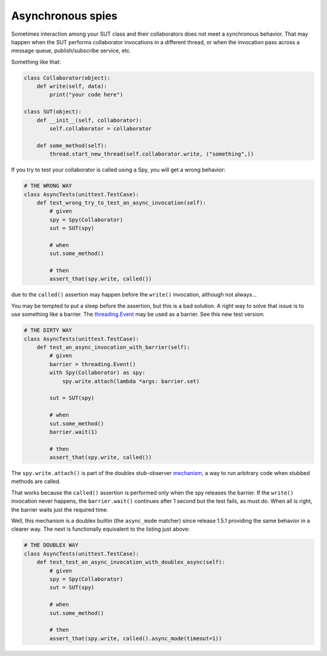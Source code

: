 .. _async_mode:

Asynchronous spies
==================

.. versionadded:: 1.5.1

Sometimes interaction among your SUT class and their collaborators does not meet a
synchronous behavior. That may happen when the SUT performs collaborator invocations in a
different thread, or when the invocation pass across a message queue, publish/subscribe
service, etc.

Something like that:


.. sourcecode:: python

   class Collaborator(object):
       def write(self, data):
           print("your code here")

   class SUT(object):
       def __init__(self, collaborator):
           self.collaborator = collaborator

       def some_method(self):
           thread.start_new_thread(self.collaborator.write, ("something",))


If you try to test your collaborator is called using a Spy, you will get a wrong behavior:


.. sourcecode:: python

   # THE WRONG WAY
   class AsyncTests(unittest.TestCase):
       def test_wrong_try_to_test_an_async_invocation(self):
           # given
           spy = Spy(Collaborator)
           sut = SUT(spy)

           # when
           sut.some_method()

           # then
           assert_that(spy.write, called())


due to the ``called()`` assertion may happen before the ``write()`` invocation, although
not always...

You may be tempted to put a sleep before the assertion, but this is a bad solution. A
right way to solve that issue is to use something like a barrier. The `threading.Event`__
may be used as a barrier. See this new test version:

__ http://docs.python.org/2/library/threading.html#event-objects


.. sourcecode:: python

   # THE DIRTY WAY
   class AsyncTests(unittest.TestCase):
       def test_an_async_invocation_with_barrier(self):
           # given
           barrier = threading.Event()
           with Spy(Collaborator) as spy:
               spy.write.attach(lambda *args: barrier.set)

           sut = SUT(spy)

           # when
           sut.some_method()
           barrier.wait(1)

           # then
           assert_that(spy.write, called())


The ``spy.write.attach()`` is part of the doublex stub-observer `mechanism`__, a
way to run arbitrary code when stubbed methods are called.

__ http://python-doublex.readthedocs.org/en/latest/reference.html#stub-observers

That works because the ``called()`` assertion is performed only when the spy releases the
barrier. If the ``write()`` invocation never happens, the ``barrier.wait()`` continues
after 1 second but the test fails, as must do. When all is right, the barrier waits just
the required time.

Well, this mechanism is a doublex builtin (the ``async_mode`` matcher) since release 1.5.1
providing the same behavior in a clearer way. The next is functionally equivalent to the
listing just above:


.. sourcecode:: python

   # THE DOUBLEX WAY
   class AsyncTests(unittest.TestCase):
       def test_test_an_async_invocation_with_doublex_async(self):
           # given
           spy = Spy(Collaborator)
           sut = SUT(spy)

           # when
           sut.some_method()

           # then
           assert_that(spy.write, called().async_mode(timeout=1))


.. Local Variables:
..  coding: utf-8
..  mode: rst
..  mode: flyspell
..  ispell-local-dictionary: "american"
..  fill-column: 90
.. End:
